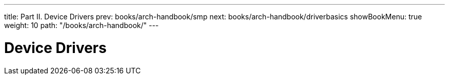 ---
title: Part II. Device Drivers
prev: books/arch-handbook/smp
next: books/arch-handbook/driverbasics
showBookMenu: true
weight: 10
path: "/books/arch-handbook/"
---

[[devicedrivers]]
= Device Drivers
